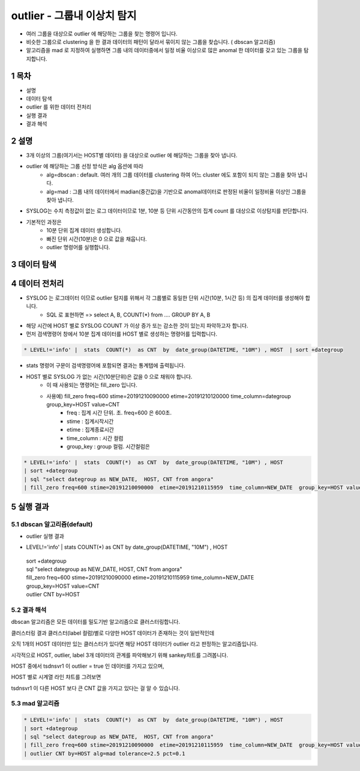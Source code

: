 .. sectnum::

================================================================================
outlier - 그룹내 이상치 탐지
================================================================================
    

- 여러 그룹을 대상으로 outlier 에 해당하는 그룹을 찾는 명령어 입니다.
- 비슷한 그룹으로 clustering 을 한 결과 데이터의 패턴이 달라서 묶이지 않는 그룹을 찾습니다. ( dbscan 알고리즘)
- 알고리즘을 mad 로 지정하여 실행하면 그룹 내의 데이터중에서 일정 비율 이상으로 많은 anomal 한 데이터를 갖고 있는 그룹을 탐지합니다.



-----------------
목차
-----------------

- 설명

- 데이터 탐색

- outlier 를 위한 데이터 전처리 

- 실행 결과

- 결과 해석


-----------------
설명
-----------------

- 3개 이상의 그룹(여기서는 HOST별 데이터) 을 대상으로 outlier 에 해당하는 그룹을 찾아 냅니다.

- outlier 에 해당하는 그룹 선정 방식은 alg 옵션에 따라
    - alg=dbscan : default. 여러 개의 그룹 데이터를 clustering 하여 어느 cluster 에도 포함이 되지 않는 그룹을 찾아 냅니다.      
    - alg=mad : 그룹 내의 데이터에서 madian(중간값)을 기반으로 anomal데이터로 판정된 비율이 일정비율 이상인 그룹을 찾아 냅니다.


- SYSLOG는 수치 측정값이 없는 로그 데이터이므로 1분, 10분 등 단위 시간동안의 집계 count 를 대상으로 이상탐지를 판단합니다.

- 기본적인 과정은 
    - 10분 단위 집계 데이터 생성합니다.
    - 빠진 단위 시간(10분)은 0 으로 값을 채웁니다. 
    - outlier 명령어를 실행합니다.


---------------
데이터 탐색
---------------
    
.. image:: ../images/anomalies/outlier_data01.png
    :alt: 검색 데이터 -1



------------------------------
데이터 전처리
------------------------------

- SYSLOG 는 로그데이터 이므로 outlier 탐지를 위해서 각 그룹별로 동일한 단위 시간(10분, 1시간 등) 의 집계 데이터를 생성해야 합니다.
    - SQL 로 표현하면 => select A, B, COUNT(*) from .... GROUP BY A, B  

- 해당 시간에 HOST 별로  SYSLOG COUNT 가 이상 증가 또는 감소한 것이 있는지 파악하고자 합니다.

- 먼저 검색명령어 창에서 10분 집계 데이터를 HOST 별로 생성하는 명령어를 입력합니다.

.. code::

  * LEVEL!='info' |  stats  COUNT(*)  as CNT  by  date_group(DATETIME, "10M") , HOST  | sort +dategroup


- stats 명령어 구문이 검색명령어에 포함되면 결과는 통계탭에 출력됩니다.

.. image:: ../images/anomalies/outlier_data02.png
    :alt: 검색 데이터 -2


-  HOST 별로 SYSLOG 가 없는 시간(10분단위)은 값을 0 으로 채워야 합니다.
    - 이 때 사용되는 명령어는 fill_zero 입니다.
    - 사용예) fill_zero freq=600 stime=20191210090000  etime=20191210120000  time_column=dategroup group_key=HOST value=CNT 
        - freq : 집계 시간 단위. 초.  freq=600  은 600초. 
        - stime : 집계시작시간
        - etime : 집계종료시간
        - time_column : 시간 컬럼
        - group_key : group 컬럼. 시간컬럼은

.. code::

 * LEVEL!='info' |  stats  COUNT(*)  as CNT  by  date_group(DATETIME, "10M") , HOST  
 | sort +dategroup 
 | sql "select dategroup as NEW_DATE,  HOST, CNT from angora"  
 | fill_zero freq=600 stime=20191210090000  etime=20191210115959  time_column=NEW_DATE  group_key=HOST value=CNT 


.. image:: ../images/anomalies/outlier_data03.png
    :alt: 검색 데이터 -3




------------------
실행 결과
------------------


'''''''''''''''''''''''''''''''
dbscan 알고리즘(default)
'''''''''''''''''''''''''''''''

- outlier 실행 결과 

.. image:: ../images/anomalies/anomalies_data06.png
    :alt: 검색 데이터 -6

* LEVEL!='info' |  stats  COUNT(*)  as CNT  by  date_group(DATETIME, "10M") , HOST  
 | sort +dategroup 
 | sql "select dategroup as NEW_DATE,  HOST, CNT from angora"  
 | fill_zero freq=600 stime=20191210090000  etime=20191210115959  time_column=NEW_DATE  group_key=HOST value=CNT 
 | outlier CNT by=HOST


.. image:: ../images/anomalies/outlier_data04.png
    :alt: 검색 데이터 -4



''''''''''''''''''''''''''''
결과 해석 
''''''''''''''''''''''''''''

dbscan 알고리즘은 모든 데이터를 밀도기반 알고리즘으로 클러스터링합니다.

클러스터링 결과 클러스터(label 컬럼)별로 다양한 HOST 데이터가 존재하는 것이 일반적인데

오직 1개의 HOST 데이터만 있는 클러스터가 있다면 해당 HOST 데이터가 outlier 라고 판정하는 알고리즘입니다.

시각적으로 HOST, outlier, label 3개 데이터의 관계를 파악해보기 위해 sankey챠트를 그려봅니다.

.. image:: ../images/anomalies/outlier_data05.png
    :alt: 결과 해석 데이터 sankey


HOST 중에서 tsdnsvr1 이 outlier = true 인 데이터를 가지고 있으며, 

HOST 별로 시계열 라인 챠트를 그려보면 

tsdnsvr1 이 다른 HOST 보다 큰 CNT 값을 가지고 있다는 걸 알 수 있습니다.

.. image:: ../images/anomalies/anomalies_data14.png
    :alt: 검색 데이터 -14 





''''''''''''''''''''
mad 알고리즘
''''''''''''''''''''


.. code::

 * LEVEL!='info' |  stats  COUNT(*)  as CNT  by  date_group(DATETIME, "10M") , HOST  
 | sort +dategroup 
 | sql "select dategroup as NEW_DATE,  HOST, CNT from angora"  
 | fill_zero freq=600 stime=20191210090000  etime=20191210115959  time_column=NEW_DATE  group_key=HOST value=CNT 
 | outlier CNT by=HOST alg=mad tolerance=2.5 pct=0.1


